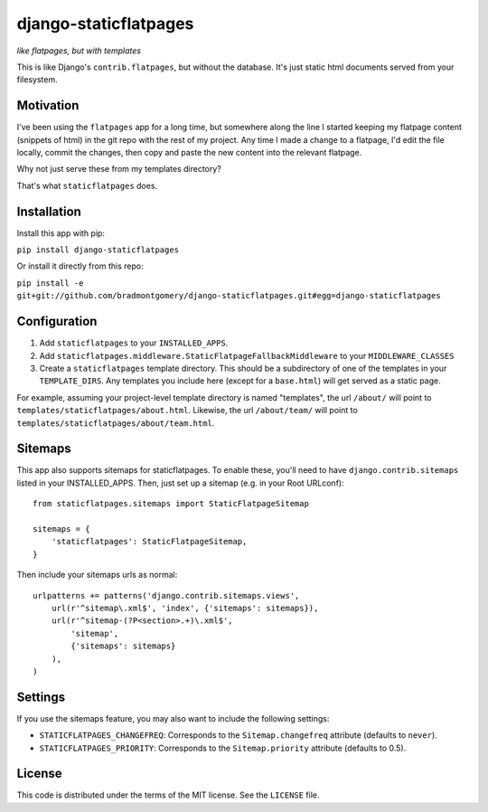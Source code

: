 django-staticflatpages
======================

|version| |license|

*like flatpages, but with templates*

This is like Django's ``contrib.flatpages``, but without the database. It's
just static html documents served from your filesystem.

Motivation
----------

I've been using the ``flatpages`` app for a long time, but somewhere along the
line I started keeping my flatpage content (snippets of html) in the git repo
with the rest of my project. Any time I made a change to a flatpage, I'd edit
the file locally, commit the changes, then copy and paste the new content into
the relevant flatpage.

Why not just serve these from my templates directory?

That's what ``staticflatpages`` does.

Installation
------------

Install this app with pip:

``pip install django-staticflatpages``

Or install it directly from this repo:

``pip install -e git+git://github.com/bradmontgomery/django-staticflatpages.git#egg=django-staticflatpages``

Configuration
-------------

1. Add ``staticflatpages`` to your ``INSTALLED_APPS``.
2. Add ``staticflatpages.middleware.StaticFlatpageFallbackMiddleware`` to your
   ``MIDDLEWARE_CLASSES``
3. Create a ``staticflatpages`` template directory. This should be a
   subdirectory of one of the templates in your ``TEMPLATE_DIRS``. Any
   templates you include here (except for a ``base.html``) will get served as
   a static page.

For example, assuming your project-level template directory is named
"templates", the url ``/about/`` will point to
``templates/staticflatpages/about.html``. Likewise, the url ``/about/team/``
will point to ``templates/staticflatpages/about/team.html``.


Sitemaps
--------
This app also supports sitemaps for staticflatpages. To enable these, you'll
need to have ``django.contrib.sitemaps`` listed in your INSTALLED_APPS. Then,
just set up a sitemap (e.g. in your Root URLconf)::

    from staticflatpages.sitemaps import StaticFlatpageSitemap

    sitemaps = {
        'staticflatpages': StaticFlatpageSitemap,
    }

Then include your sitemaps urls as normal::

    urlpatterns += patterns('django.contrib.sitemaps.views',
        url(r'^sitemap\.xml$', 'index', {'sitemaps': sitemaps}),
        url(r'^sitemap-(?P<section>.+)\.xml$',
            'sitemap',
            {'sitemaps': sitemaps}
        ),
    )


Settings
--------

If you use the sitemaps feature, you may also want to include the following
settings:

* ``STATICFLATPAGES_CHANGEFREQ``: Corresponds to the ``Sitemap.changefreq``
  attribute (defaults to ``never``).
* ``STATICFLATPAGES_PRIORITY``: Corresponds to the ``Sitemap.priority``
  attribute (defaults to 0.5).


License
-------

This code is distributed under the terms of the MIT license. See the
``LICENSE`` file.


.. |version| image:: http://img.shields.io/pypi/v/django-staticflatpages.svg?style=flat-square
    :alt: Current Release
    :target: https://pypi.python.org/pypi/django-staticflatpages/

.. |license| image:: http://img.shields.io/pypi/l/django-staticflatpages.svg?style=flat-square
    :alt: License
    :target: https://pypi.python.org/pypi/django-staticflatpages/
